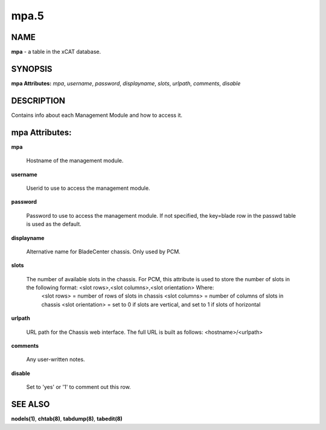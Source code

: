 
#####
mpa.5
#####

.. highlight:: perl


****
NAME
****


\ **mpa**\  - a table in the xCAT database.


********
SYNOPSIS
********


\ **mpa Attributes:**\   \ *mpa*\ , \ *username*\ , \ *password*\ , \ *displayname*\ , \ *slots*\ , \ *urlpath*\ , \ *comments*\ , \ *disable*\ 


***********
DESCRIPTION
***********


Contains info about each Management Module and how to access it.


***************
mpa Attributes:
***************



\ **mpa**\ 
 
 Hostname of the management module.
 


\ **username**\ 
 
 Userid to use to access the management module.
 


\ **password**\ 
 
 Password to use to access the management module.  If not specified, the key=blade row in the passwd table is used as the default.
 


\ **displayname**\ 
 
 Alternative name for BladeCenter chassis. Only used by PCM.
 


\ **slots**\ 
 
 The number of available slots in the chassis. For PCM, this attribute is used to store the number of slots in the following format:  <slot rows>,<slot columns>,<slot orientation>  Where:
    <slot rows>  = number of rows of slots in chassis
    <slot columns> = number of columns of slots in chassis
    <slot orientation> = set to 0 if slots are vertical, and set to 1 if slots of horizontal
 


\ **urlpath**\ 
 
 URL path for the Chassis web interface. The full URL is built as follows: <hostname>/<urlpath>
 


\ **comments**\ 
 
 Any user-written notes.
 


\ **disable**\ 
 
 Set to 'yes' or '1' to comment out this row.
 



********
SEE ALSO
********


\ **nodels(1)**\ , \ **chtab(8)**\ , \ **tabdump(8)**\ , \ **tabedit(8)**\ 

